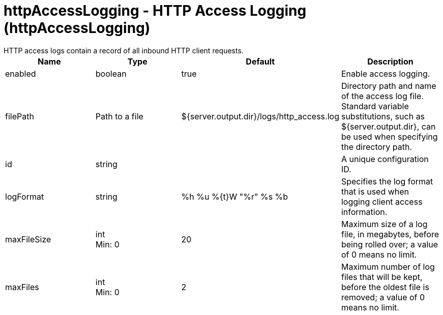 = httpAccessLogging - HTTP Access Logging (httpAccessLogging)
:nofooter:
HTTP access logs contain a record of all inbound HTTP client requests.

[cols="a,a,a,a",width="100%"]
|===
|Name|Type|Default|Description

|enabled

|boolean

|true

|Enable access logging.

|filePath

|Path to a file

|${server.output.dir}/logs/http_access.log

|Directory path and name of the access log file. Standard variable substitutions, such as ${server.output.dir}, can be used when specifying the directory path.

|id

|string

|

|A unique configuration ID.

|logFormat

|string

|%h %u %{t}W "%r" %s %b

|Specifies the log format that is used when logging client access information.

|maxFileSize

|int +
Min: 0 +


|20

|Maximum size of a log file, in megabytes, before being rolled over; a value of 0 means no limit.

|maxFiles

|int +
Min: 0 +


|2

|Maximum number of log files that will be kept, before the oldest file is removed; a value of 0 means no limit.
|===
